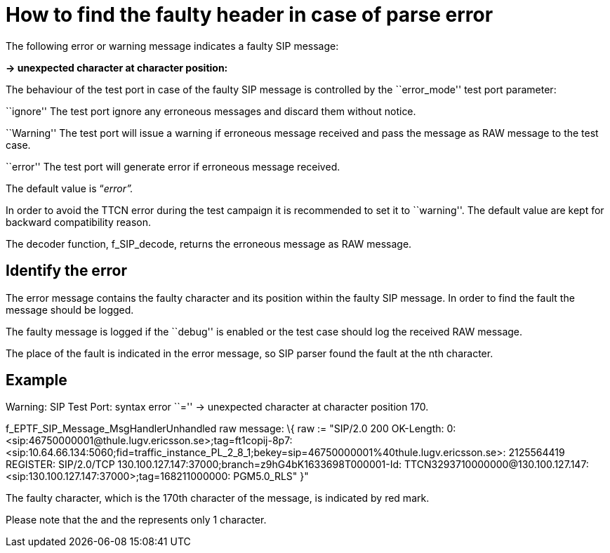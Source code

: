 = How to find the faulty header in case of parse error

The following error or warning message indicates a faulty SIP message:

*-> unexpected character at character position:*

The behaviour of the test port in case of the faulty SIP message is controlled by the ``error_mode'' test port parameter:

``ignore'' The test port ignore any erroneous messages and discard them without notice.

``Warning'' The test port will issue a warning if erroneous message received and pass the message as RAW message to the test case.

``error'' The test port will generate error if erroneous message received.

The default value is “_error”._

In order to avoid the TTCN error during the test campaign it is recommended to set it to ``warning''. The default value are kept for backward compatibility reason.

The decoder function, f_SIP_decode, returns the erroneous message as RAW message.

== Identify the error

The error message contains the faulty character and its position within the faulty SIP message. In order to find the fault the message should be logged.

The faulty message is logged if the ``debug'' is enabled or the test case should log the received RAW message.

The place of the fault is indicated in the error message, so SIP parser found the fault at the nth character.

== Example

Warning: SIP Test Port: syntax error ``='' -> unexpected character at character position 170.

f_EPTF_SIP_Message_MsgHandlerUnhandled raw message: \{ raw := &quot;SIP/2.0 200 OK-Length: 0: <sip:46750000001@thule.lugv.ericsson.se>;tag=ft1copij-8p7: <sip:10.64.66.134:5060;fid=traffic_instance_PL_2_8_1;bekey=sip=46750000001%40thule.lugv.ericsson.se>: 2125564419 REGISTER: SIP/2.0/TCP 130.100.127.147:37000;branch=z9hG4bK1633698T000001-Id: TTCN3293710000000@130.100.127.147: <sip:130.100.127.147:37000>;tag=168211000000: PGM5.0_RLS" }"

The faulty character, which is the 170th character of the message, is indicated by red mark.

Please note that the and the represents only 1 character.
